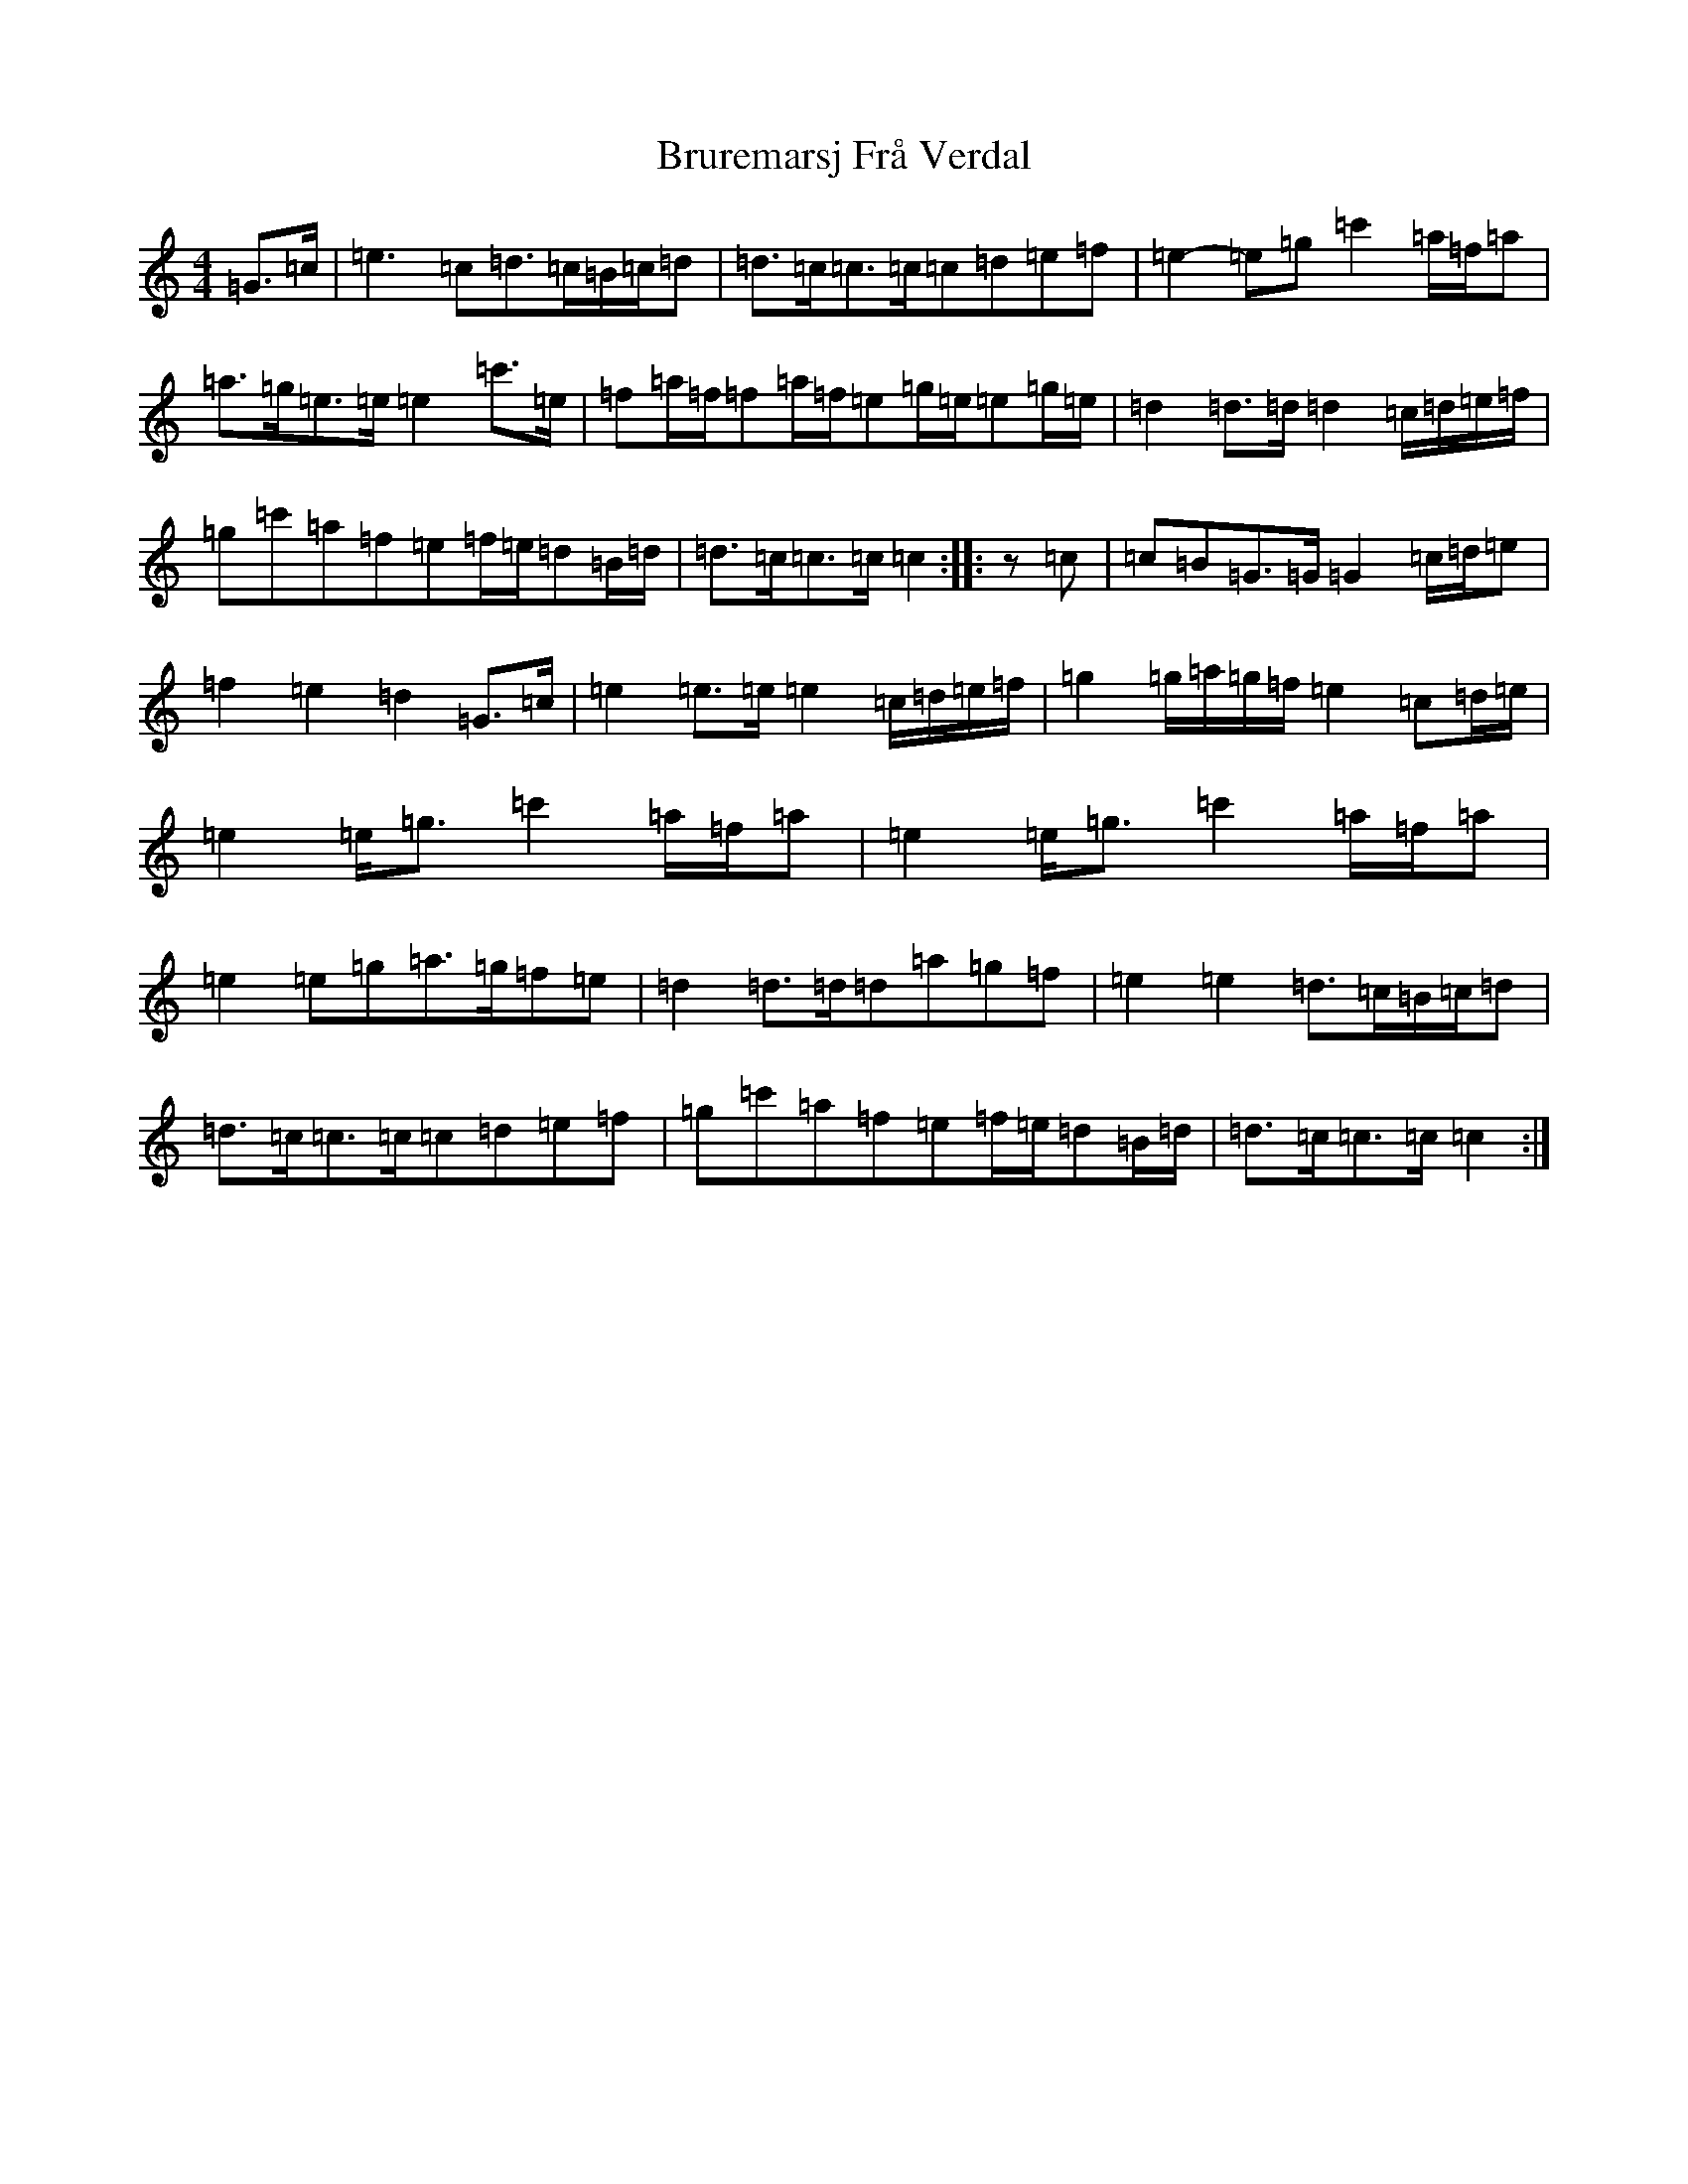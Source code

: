 X: 2763
T: Bruremarsj Frå Verdal
S: https://thesession.org/tunes/13313#setting23282
R: hornpipe
M:4/4
L:1/8
K: C Major
=G>=c|=e3=c=d>=c=B/2=c/2=d|=d>=c=c>=c=c=d=e=f|=e2-=e=g=c'2=a/2=f/2=a|=a>=g=e>=e=e2=c'>=e|=f=a/2=f/2=f=a/2=f/2=e=g/2=e/2=e=g/2=e/2|=d2=d>=d=d2=c/2=d/2=e/2=f/2|=g=c'=a=f=e=f/2=e/2=d=B/2=d/2|=d>=c=c>=c=c2:||:z=c|=c=B=G>=G=G2=c/2=d/2=e|=f2=e2=d2=G>=c|=e2=e>=e=e2=c/2=d/2=e/2=f/2|=g2=g/2=a/2=g/2=f/2=e2=c=d/2=e/2|=e2=e<=g=c'2=a/2=f/2=a|=e2=e<=g=c'2=a/2=f/2=a|=e2=e=g=a>=g=f=e|=d2=d>=d=d=a=g=f|=e2=e2=d>=c=B/2=c/2=d|=d>=c=c>=c=c=d=e=f|=g=c'=a=f=e=f/2=e/2=d=B/2=d/2|=d>=c=c>=c=c2:|